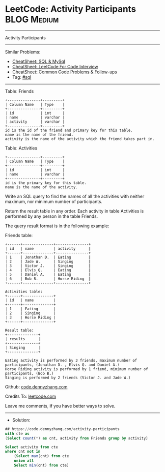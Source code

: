 * LeetCode: Activity Participants                               :BLOG:Medium:
#+STARTUP: showeverything
#+OPTIONS: toc:nil \n:t ^:nil creator:nil d:nil
:PROPERTIES:
:type:     sql
:END:
---------------------------------------------------------------------
Activity Participants
---------------------------------------------------------------------
#+BEGIN_HTML
<a href="https://github.com/dennyzhang/code.dennyzhang.com/tree/master/problems/activity-participants"><img align="right" width="200" height="183" src="https://www.dennyzhang.com/wp-content/uploads/denny/watermark/github.png" /></a>
#+END_HTML
Similar Problems:
- [[https://cheatsheet.dennyzhang.com/cheatsheet-mysql-A4][CheatSheet: SQL & MySql]]
- [[https://cheatsheet.dennyzhang.com/cheatsheet-leetcode-A4][CheatSheet: LeetCode For Code Interview]]
- [[https://cheatsheet.dennyzhang.com/cheatsheet-followup-A4][CheatSheet: Common Code Problems & Follow-ups]]
- Tag: [[https://code.dennyzhang.com/review-sql][#sql]]
---------------------------------------------------------------------
Table: Friends
#+BEGIN_EXAMPLE
+---------------+---------+
| Column Name   | Type    |
+---------------+---------+
| id            | int     |
| name          | varchar |
| activity      | varchar |
+---------------+---------+
id is the id of the friend and primary key for this table.
name is the name of the friend.
activity is the name of the activity which the friend takes part in.
#+END_EXAMPLE

Table: Activities
#+BEGIN_EXAMPLE
+---------------+---------+
| Column Name   | Type    |
+---------------+---------+
| id            | int     |
| name          | varchar |
+---------------+---------+
id is the primary key for this table.
name is the name of the activity.
#+END_EXAMPLE
 
Write an SQL query to find the names of all the activities with neither maximum, nor minimum number of participants.

Return the result table in any order. Each activity in table Activities is performed by any person in the table Friends.

The query result format is in the following example:

Friends table:
#+BEGIN_EXAMPLE
+------+--------------+---------------+
| id   | name         | activity      |
+------+--------------+---------------+
| 1    | Jonathan D.  | Eating        |
| 2    | Jade W.      | Singing       |
| 3    | Victor J.    | Singing       |
| 4    | Elvis Q.     | Eating        |
| 5    | Daniel A.    | Eating        |
| 6    | Bob B.       | Horse Riding  |
+------+--------------+---------------+

Activities table:
+------+--------------+
| id   | name         |
+------+--------------+
| 1    | Eating       |
| 2    | Singing      |
| 3    | Horse Riding |
+------+--------------+

Result table:
+--------------+
| results      |
+--------------+
| Singing      |
+--------------+

Eating activity is performed by 3 friends, maximum number of participants, (Jonathan D. , Elvis Q. and Daniel A.)
Horse Riding activity is performed by 1 friend, minimum number of participants, (Bob B.)
Singing is performed by 2 friends (Victor J. and Jade W.)
#+END_EXAMPLE

Github: [[https://github.com/dennyzhang/code.dennyzhang.com/tree/master/problems/activity-participants][code.dennyzhang.com]]

Credits To: [[https://leetcode.com/problems/activity-participants/description/][leetcode.com]]

Leave me comments, if you have better ways to solve.
---------------------------------------------------------------------
- Solution:

#+BEGIN_SRC sql
## https://code.dennyzhang.com/activity-participants
with cte as
(Select count(*) as cnt, activity from Friends group by activity)

Select activity from cte
where cnt not in 
    (Select max(cnt) from cte
    union all
    Select min(cnt) from cte)
#+END_SRC

#+BEGIN_HTML
<div style="overflow: hidden;">
<div style="float: left; padding: 5px"> <a href="https://www.linkedin.com/in/dennyzhang001"><img src="https://www.dennyzhang.com/wp-content/uploads/sns/linkedin.png" alt="linkedin" /></a></div>
<div style="float: left; padding: 5px"><a href="https://github.com/dennyzhang"><img src="https://www.dennyzhang.com/wp-content/uploads/sns/github.png" alt="github" /></a></div>
<div style="float: left; padding: 5px"><a href="https://www.dennyzhang.com/slack" target="_blank" rel="nofollow"><img src="https://www.dennyzhang.com/wp-content/uploads/sns/slack.png" alt="slack"/></a></div>
</div>
#+END_HTML
